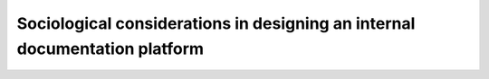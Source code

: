 Sociological considerations in designing an internal documentation platform
===========================================================================

.. datatemplate-video::
   :source: /_data/portland-2024-sessions.yaml
   :template: videos/video-detail.html
   :key: 12

